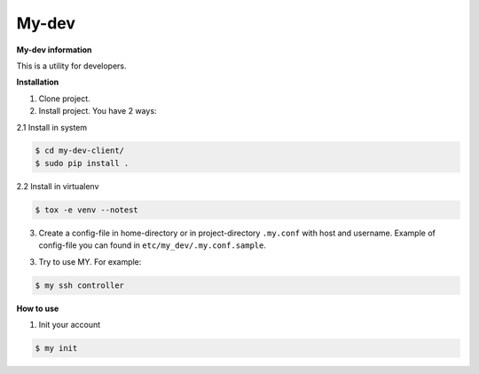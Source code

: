 My-dev
========
.. image:: https://travis-ci.org/esikachev/my-dev.svg?branch=master
    :target: https://travis-ci.org/esikachev/my-dev


**My-dev information**

This is a utility for developers.


**Installation**

1. Clone project.

2. Install project. You have 2 ways:
   
2.1 Install in system

.. sourcecode:: console
   
    $ cd my-dev-client/
    $ sudo pip install .
..

2.2 Install in virtualenv    

.. sourcecode:: console

    $ tox -e venv --notest
..

3. Create a config-file in home-directory or in project-directory ``.my.conf``
   with host and username. Example of config-file you can found in ``etc/my_dev/.my.conf.sample``.

3. Try to use MY. For example:

.. sourcecode:: console

    $ my ssh controller
..


**How to use**

1. Init your account

.. sourcecode:: console
   
    $ my init
..
